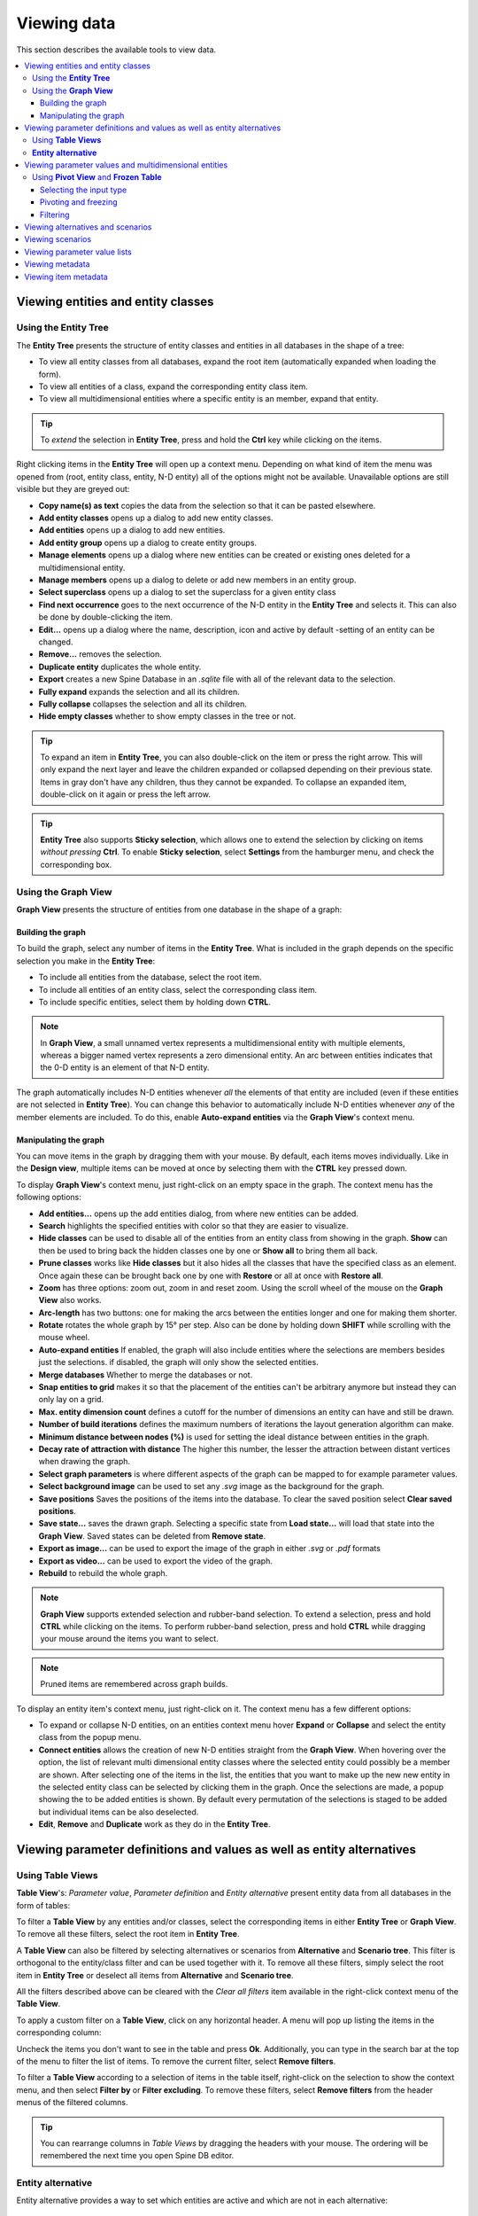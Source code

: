
Viewing data
------------

This section describes the available tools to view data.

.. contents::
   :local:

Viewing entities and entity classes
===================================

Using the **Entity Tree**
~~~~~~~~~~~~~~~~~~~~~~~~~

The **Entity Tree** presents the structure of entity classes and entities in all databases in the shape of a tree:

.. image:: img/entity_tree.png
   :align: center

- To view all entity classes from all databases,
  expand the root item (automatically expanded when loading the form).
- To view all entities of a class, expand the corresponding entity class item.
- To view all multidimensional entities where a specific entity is an member, expand that entity.

.. tip:: To *extend* the selection in **Entity Tree**, press and hold the **Ctrl** key
   while clicking on the items.

Right clicking items in the **Entity Tree** will open up a context menu. Depending on what kind of item
the menu was opened from (root, entity class, entity, N-D entity) all of the options might not be available.
Unavailable options are still visible but they are greyed out:

.. image:: img/entity_tree_context_menu.png
   :align: center

- **Copy name(s) as text** copies the data from the selection so that it can be pasted elsewhere.

- **Add entity classes** opens up a dialog to add new entity classes.
- **Add entities** opens up a dialog to add new entities.
- **Add entity group** opens up a dialog to create entity groups.
- **Manage elements** opens up a dialog where new entities can be created or existing ones deleted for
  a multidimensional entity.
- **Manage members** opens up a dialog to delete or add new members in an entity group.
- **Select superclass** opens up a dialog to set the superclass for a given entity class

- **Find next occurrence** goes to the next occurrence of the N-D entity in the **Entity Tree** and selects it.
  This can also be done by double-clicking the item.

- **Edit...** opens up a dialog where the name, description, icon and active by default -setting of an
  entity can be changed.
- **Remove...** removes the selection.
- **Duplicate entity** duplicates the whole entity.

- **Export** creates a new Spine Database in an `.sqlite` file with all of the relevant data to the selection.

- **Fully expand** expands the selection and all its children.
- **Fully collapse** collapses the selection and all its children.

- **Hide empty classes** whether to show empty classes in the tree or not.

.. tip:: To expand an item in **Entity Tree**, you can also double-click on the item or press the right arrow.
   This will only expand the next layer and leave the children expanded or collapsed depending on their previous
   state. Items in gray don't have any children, thus they cannot be expanded. To collapse an expanded item,
   double-click on it again or press the left arrow.

.. tip:: **Entity Tree** also supports **Sticky selection**, which allows one to
   extend the selection by clicking on items *without pressing* **Ctrl**. To enable **Sticky selection**, select
   **Settings** from the hamburger menu, and check the corresponding box.

Using the **Graph View**
~~~~~~~~~~~~~~~~~~~~~~~~

**Graph View** presents the structure of entities from one database in the shape of a graph:

.. image:: img/entity_graph.png
   :align: center

Building the graph
******************

To build the graph, select any number of items in the **Entity Tree**.
What is included in the graph depends on the specific selection you make in the **Entity Tree**:

- To include all entities from the database, select the root item.
- To include all entities of an entity class, select the corresponding class item.
- To include specific entities, select them by holding down **CTRL**.

.. note:: In **Graph View**, a small unnamed vertex represents a multidimensional entity with multiple elements,
   whereas a bigger named vertex represents a zero dimensional entity. An arc between entities indicates that
   the 0-D entity is an element of that N-D entity.

The graph automatically includes N-D entities whenever *all* the elements of that entity are included
(even if these entities are not selected in **Entity Tree**). You can change this behavior to automatically
include N-D entities whenever *any* of the member elements are included. To do this, enable **Auto-expand entities**
via the **Graph View**'s context menu.

Manipulating the graph
**********************

You can move items in the graph by dragging them with your mouse. By default, each items moves individually.
Like in the **Design view**, multiple items can be moved at once by selecting them with the **CTRL** key
pressed down.

To display **Graph View**'s context menu, just right-click on an empty space in the graph.
The context menu has the following options:

- **Add entities...** opens up the add entities dialog, from where new entities can be added.

- **Search** highlights the specified entities with color so that they are easier to visualize.

- **Hide classes** can be used to disable all of the entities from an entity class from showing in the graph.
  **Show** can then be used to bring back the hidden classes one by one or **Show all** to bring them all back.

- **Prune classes** works like **Hide classes** but it also hides all the classes that have the specified class
  as an element. Once again these can be brought back one by one with **Restore** or all at once with **Restore all**.

- **Zoom** has three options: zoom out, zoom in and reset zoom. Using the scroll wheel of the mouse on the **Graph View**
  also works.
- **Arc-length** has two buttons: one for making the arcs between the entities longer and one for making them shorter.
- **Rotate** rotates the whole graph by 15° per step. Also can be done by holding down **SHIFT** while scrolling with
  the mouse wheel.

- **Auto-expand entities** If enabled, the graph will also include entities where the selections are members besides
  just the selections. if disabled, the graph will only show the selected entities.
- **Merge databases** Whether to merge the databases or not.
- **Snap entities to grid** makes it so that the placement of the entities can't be arbitrary anymore but
  instead they can only lay on a grid.
- **Max. entity dimension count** defines a cutoff for the number of dimensions an entity can have and still be drawn.
- **Number of build iterations** defines the maximum numbers of iterations the layout generation algorithm can make.
- **Minimum distance between nodes (%)** is used for setting the ideal distance between entities in the graph.
- **Decay rate of attraction with distance** The higher this number, the lesser the attraction between distant
  vertices when drawing the graph.

- **Select graph parameters** is where different aspects of the graph can be mapped to for example parameter values.
- **Select background image** can be used to set any `.svg` image as the background for the graph.

- **Save positions** Saves the positions of the items into the database. To clear the saved position select
  **Clear saved positions**.

- **Save state...** saves the drawn graph. Selecting a specific state from **Load state...** will load that state
  into the **Graph View**. Saved states can be deleted from **Remove state**.

- **Export as image...** can be used to export the image of the graph in either `.svg` or `.pdf` formats
- **Export as video...** can be used to export the video of the graph.

- **Rebuild** to rebuild the whole graph.


.. note:: **Graph View** supports extended selection and rubber-band selection.
   To extend a selection, press and hold **CTRL** while clicking on the items.
   To perform rubber-band selection, press and hold **CTRL** while dragging your mouse
   around the items you want to select.

.. note:: Pruned items are remembered across graph builds.


To display an entity item's context menu, just right-click on it. The context menu has a few different options:

- To expand or collapse N-D entities, on an entities context menu hover **Expand** or **Collapse** and select
  the entity class from the popup menu.
- **Connect entities** allows the creation of new N-D entities straight from the **Graph View**. When hovering over
  the option, the list of relevant multi dimensional entity classes where the selected entity could possibly be
  a member are shown. After selecting one of the items in the list, the entities that you want to make up the new
  new entity in the selected entity class can be selected by clicking them in the graph. Once the selections are
  made, a popup showing the to be added entities is shown. By default every permutation of the selections is staged
  to be added but individual items can be also deselected.
- **Edit**, **Remove** and **Duplicate** work as they do in the **Entity Tree**.


Viewing parameter definitions and values as well as entity alternatives
=======================================================================

Using **Table Views**
~~~~~~~~~~~~~~~~~~~~~

**Table View**'s: *Parameter value*, *Parameter definition* and *Entity alternative* present entity data
from all databases in the form of tables:

.. image:: img/entity_parameter_value_table.png
   :align: center

To filter a **Table View** by any entities and/or classes,
select the corresponding items in either **Entity Tree** or **Graph View**.
To remove all these filters, select the root item in **Entity Tree**.

A **Table View** can also be filtered by selecting alternatives or scenarios from **Alternative**
and **Scenario tree**. This filter is orthogonal to the entity/class filter and can be used together with it.
To remove all these filters, simply select the root item in **Entity Tree** or deselect all items from
**Alternative** and **Scenario tree**.

All the filters described above can be cleared with the *Clear all filters* item available in the right-click
context menu of the **Table View**.

To apply a custom filter on a **Table View**, click on any horizontal header.
A menu will pop up listing the items in the corresponding column:

.. image:: img/entity_name_filter_menu.png
   :align: center

Uncheck the items you don't want to see in the table and press **Ok**.
Additionally, you can type in the search bar at the top of the menu to filter the list of items.
To remove the current filter, select **Remove filters**.

To filter a **Table View** according to a selection of items in the table itself, right-click on the selection
to show the context menu, and then select **Filter by** or **Filter excluding**. To remove these filters, select
**Remove filters** from the header menus of the filtered columns.

.. tip:: You can rearrange columns in *Table Views* by dragging the headers with your mouse.
   The ordering will be remembered the next time you open Spine DB editor.

**Entity alternative**
~~~~~~~~~~~~~~~~~~~~~~

Entity alternative provides a way to set which entities are active and which are not in each alternative:

.. image:: img/entity_alternative_table.png
   :align: center

Viewing parameter values and multidimensional entities
======================================================

.. _using_pivot_table_and_frozen_table:

Using **Pivot View** and **Frozen Table**
~~~~~~~~~~~~~~~~~~~~~~~~~~~~~~~~~~~~~~~~~

**Pivot View** and **Frozen Table** present data for an individual class from one database in the form of a pivot table,
optionally with frozen dimensions:


.. image:: img/pivot_table.png
   :align: center

To populate the tables with data for a certain class,
just select the corresponding class item in **Entity Tree**.

Selecting the input type
************************

**Pivot View** and **Frozen Table** support four different input types:

- **Value** (the default): it shows entities, parameter definitions, alternatives, and databases in the headers,
  and corresponding parameter values in the table body.
- **Index**: Similar to the above, but it also shows parameter indexes in the headers.
  Indexes are extracted from special parameter values, such as time-series.
- **Element**: it shows entities, and databases in the headers, and corresponding multidimensional entities
  in the table body. It only works when a N-D entity is selected in the **Entity Tree**.
- **Scenario**: it shows scenarios, alternatives, and databases in the header, and corresponding *rank*
  in the table body.


You can select the input type from the **Pivot** section in the hamburger menu.

.. note:: In **Pivot View**, header blocks in the top-left area indicate what is shown in each horizontal
   and vertical header. For example, in **Value** input type, by default, the horizontal header
   has two rows, listing alternative and parameter names, respectively; whereas the vertical header has
   one or more columns listing entity names.


Pivoting and freezing
*********************

To pivot the data, drag a header block across the top-left area of the table.
You can turn a horizontal header into a vertical header and vice versa,
as well as rearrange headers vertically or horizontally.

To freeze a dimension, drag the corresponding header block from **Pivot View** into **Frozen table**.
To unfreeze a frozen dimension, just do the opposite.

.. note:: Your pivoting and freezing selections for any class will be remembered when switching to another class.

Filtering
*********

To apply a custom filter on **Pivot View**, click on the arrow next to the name of any header block.
A menu will pop up listing the items in the corresponding row or column:

.. image:: img/entity_name_filter_menu.png
   :align: center

Uncheck the items you don't want to see in the table and press **Ok**.
Additionally, you can type in the search bar at the top of the menu to filter the list of items.
To remove the current filter, select **Remove filters**.

To filter the **Pivot View** by an individual vector across the frozen dimensions,
select the corresponding row in **Frozen Table**.


Viewing alternatives and scenarios
==================================

You can find alternatives from all databases under **Alternative**:

.. image:: img/alternative_tree.png
   :align: center

To view the alternatives from each database,
expand the root item for that database.

Viewing scenarios
=================

You can find scenarios from all databases under **Scenario tree**:

.. image:: img/scenario_tree.png
   :align: center

To view the scenarios from each database,
expand the root item for that database.
To view the alternatives for a particular scenario,
expand the corresponding scenario item.

Viewing parameter value lists
=============================

You can find parameter value lists from all databases under **Parameter value list**:

.. image:: img/parameter_value_list.png
   :align: center

To view the parameter value lists from each database, 
expand the root item for that database.
To view the values for each list, expand the corresponding list item.


Viewing metadata
================

You can find metadata from all databases under **Metadata**:

.. image:: img/metadata.png
   :align: center

See also :ref:`Metadata description`.

Viewing item metadata
=====================

You can find metadata for currently selected entities or parameter values under **Item metadata**:

.. image:: img/item_metadata.png
   :align: center
